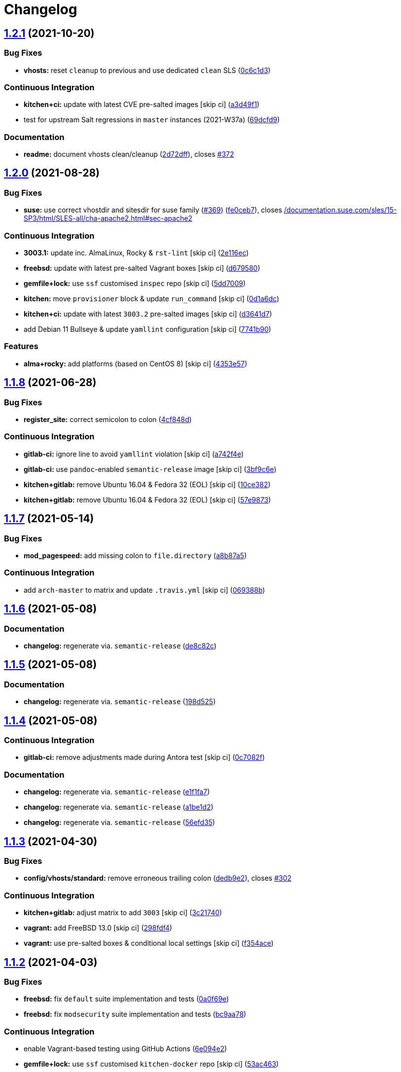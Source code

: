 = Changelog

:sectnums!:

== link:++https://github.com/saltstack-formulas/apache-formula/compare/v1.2.0...v1.2.1++[1.2.1^] (2021-10-20)

=== Bug Fixes

* *vhosts:* reset `+cleanup+` to previous and use dedicated `+clean+`
SLS
(https://github.com/saltstack-formulas/apache-formula/commit/0c6c1d36e261ae6f851cb9b6ed2d1319af460a73[0c6c1d3^])

=== Continuous Integration

* *kitchen+ci:* update with latest CVE pre-salted images [skip ci]
(https://github.com/saltstack-formulas/apache-formula/commit/a3d49f185274efc6d1530580daf03b1ad2be0e2d[a3d49f1^])
* test for upstream Salt regressions in `+master+` instances (2021-W37a)
(https://github.com/saltstack-formulas/apache-formula/commit/69dcfd9c3bf49416e6c77d8e982446d99af3b95c[69dcfd9^])

=== Documentation

* *readme:* document vhosts clean/cleanup
(https://github.com/saltstack-formulas/apache-formula/commit/2d72dff82bdcf9c0d30f6735c315a655ebea483d[2d72dff^]),
closes
https://github.com/saltstack-formulas/apache-formula/issues/372[#372^]

== link:++https://github.com/saltstack-formulas/apache-formula/compare/v1.1.8...v1.2.0++[1.2.0^] (2021-08-28)

=== Bug Fixes

* *suse:* use correct vhostdir and sitesdir for suse family
(https://github.com/saltstack-formulas/apache-formula/issues/369[#369^])
(https://github.com/saltstack-formulas/apache-formula/commit/fe0ceb78b7d4e9f67bc4d5b684b847bdcc604b20[fe0ceb7^]),
closes
https://github.com//documentation.suse.com/sles/15-SP3/html/SLES-all/cha-apache2.html/issues/sec-apache2[/documentation.suse.com/sles/15-SP3/html/SLES-all/cha-apache2.html#sec-apache2^]

=== Continuous Integration

* *3003.1:* update inc. AlmaLinux, Rocky & `+rst-lint+` [skip ci]
(https://github.com/saltstack-formulas/apache-formula/commit/2e116ec4123b846edd85b651c9634e03cb102abf[2e116ec^])
* *freebsd:* update with latest pre-salted Vagrant boxes [skip ci]
(https://github.com/saltstack-formulas/apache-formula/commit/d67958043df41515350a4b02c5de81e0d83eb813[d679580^])
* *gemfile+lock:* use `+ssf+` customised `+inspec+` repo [skip ci]
(https://github.com/saltstack-formulas/apache-formula/commit/5dd700944b413411fc3557063125f22c1eb6f62a[5dd7009^])
* *kitchen:* move `+provisioner+` block & update `+run_command+` [skip
ci]
(https://github.com/saltstack-formulas/apache-formula/commit/0d1a6dc75d1a781518bf4d7262dbfb4cfbc2c0b9[0d1a6dc^])
* *kitchen+ci:* update with latest `+3003.2+` pre-salted images [skip
ci]
(https://github.com/saltstack-formulas/apache-formula/commit/d3641d7f0d427d9e8be9d20bd03f84977d1cba22[d3641d7^])
* add Debian 11 Bullseye & update `+yamllint+` configuration [skip ci]
(https://github.com/saltstack-formulas/apache-formula/commit/7741b90ff66719c1abfca3fb306d07ee47cbd4c8[7741b90^])

=== Features

* *alma+rocky:* add platforms (based on CentOS 8) [skip ci]
(https://github.com/saltstack-formulas/apache-formula/commit/4353e57a1b652186f552472f16f1b06f8fb4f0a1[4353e57^])

== link:++https://github.com/saltstack-formulas/apache-formula/compare/v1.1.7...v1.1.8++[1.1.8^] (2021-06-28)

=== Bug Fixes

* *register_site:* correct semicolon to colon
(https://github.com/saltstack-formulas/apache-formula/commit/4cf848da05eb558012a465bd6996749982908667[4cf848d^])

=== Continuous Integration

* *gitlab-ci:* ignore line to avoid `+yamllint+` violation [skip ci]
(https://github.com/saltstack-formulas/apache-formula/commit/a742f4ee00c08e7db34c2f3adcb8c90a58c851aa[a742f4e^])
* *gitlab-ci:* use `+pandoc+`-enabled `+semantic-release+` image [skip
ci]
(https://github.com/saltstack-formulas/apache-formula/commit/3bf9c6e6a942b86fd16ca4b222bb6a1781f4e09d[3bf9c6e^])
* *kitchen+gitlab:* remove Ubuntu 16.04 & Fedora 32 (EOL) [skip ci]
(https://github.com/saltstack-formulas/apache-formula/commit/10ce3822dd7ea9868ee986a08e2ccd48bd0026ee[10ce382^])
* *kitchen+gitlab:* remove Ubuntu 16.04 & Fedora 32 (EOL) [skip ci]
(https://github.com/saltstack-formulas/apache-formula/commit/57e98736247b196ad650528b705379fecf58c835[57e9873^])

== link:++https://github.com/saltstack-formulas/apache-formula/compare/v1.1.6...v1.1.7++[1.1.7^] (2021-05-14)

=== Bug Fixes

* *mod_pagespeed:* add missing colon to `+file.directory+`
(https://github.com/saltstack-formulas/apache-formula/commit/a8b87a583e91b7f69cff8485cb56249c3707ce74[a8b87a5^])

=== Continuous Integration

* add `+arch-master+` to matrix and update `+.travis.yml+` [skip ci]
(https://github.com/saltstack-formulas/apache-formula/commit/069388be3a624a91b955227188ddee7c3650045e[069388b^])

== link:++https://github.com/saltstack-formulas/apache-formula/compare/v1.1.5...v1.1.6++[1.1.6^] (2021-05-08)

=== Documentation

* *changelog:* regenerate via. `+semantic-release+`
(https://github.com/saltstack-formulas/apache-formula/commit/de8c82c7533e36e720cf2e44c46154cd8cd3f540[de8c82c^])

== link:++https://github.com/saltstack-formulas/apache-formula/compare/v1.1.4...v1.1.5++[1.1.5^] (2021-05-08)

=== Documentation

* *changelog:* regenerate via. `+semantic-release+`
(https://github.com/saltstack-formulas/apache-formula/commit/198d525a6a552c8c83842c26f6c74a43ffcd4b79[198d525^])

== link:++https://github.com/saltstack-formulas/apache-formula/compare/v1.1.3...v1.1.4++[1.1.4^] (2021-05-08)

=== Continuous Integration

* *gitlab-ci:* remove adjustments made during Antora test [skip ci]
(https://github.com/saltstack-formulas/apache-formula/commit/0c7082f8d911185390e8ab03077f61c6027461f7[0c7082f^])

=== Documentation

* *changelog:* regenerate via. `+semantic-release+`
(https://github.com/saltstack-formulas/apache-formula/commit/e1f1fa7d8f3ea5a8c307badcfe890f96f57c580f[e1f1fa7^])
* *changelog:* regenerate via. `+semantic-release+`
(https://github.com/saltstack-formulas/apache-formula/commit/a1be1d21dceb304278e680a5ade56c51882e4a0b[a1be1d2^])
* *changelog:* regenerate via. `+semantic-release+`
(https://github.com/saltstack-formulas/apache-formula/commit/56efd35f85fe049b4cdcbd082e38d547bd306a39[56efd35^])

== link:++https://github.com/saltstack-formulas/apache-formula/compare/v1.1.2...v1.1.3++[1.1.3^] (2021-04-30)

=== Bug Fixes

* *config/vhosts/standard:* remove erroneous trailing colon
(https://github.com/saltstack-formulas/apache-formula/commit/dedb9e2f400aa9d391ae39c22f8a4fec1e7bc220[dedb9e2^]),
closes
https://github.com/saltstack-formulas/apache-formula/issues/302[#302^]

=== Continuous Integration

* *kitchen+gitlab:* adjust matrix to add `+3003+` [skip ci]
(https://github.com/saltstack-formulas/apache-formula/commit/3c21740ba52fa5c2b5cf39cddce6a42d13d17988[3c21740^])
* *vagrant:* add FreeBSD 13.0 [skip ci]
(https://github.com/saltstack-formulas/apache-formula/commit/298fdf4fb569a3d1d4a9dadedb4c3924bcb8cc9a[298fdf4^])
* *vagrant:* use pre-salted boxes & conditional local settings [skip ci]
(https://github.com/saltstack-formulas/apache-formula/commit/f354ace8e7d328580a60dbc09703ddc54a6af0a0[f354ace^])

== link:++https://github.com/saltstack-formulas/apache-formula/compare/v1.1.1...v1.1.2++[1.1.2^] (2021-04-03)

=== Bug Fixes

* *freebsd:* fix `+default+` suite implementation and tests
(https://github.com/saltstack-formulas/apache-formula/commit/0a0f69ee2fc8168696f9f9c4ae786389ff894615[0a0f69e^])
* *freebsd:* fix `+modsecurity+` suite implementation and tests
(https://github.com/saltstack-formulas/apache-formula/commit/bc9aa78437d14cf26605f58a3c1e17caed8f05bc[bc9aa78^])

=== Continuous Integration

* enable Vagrant-based testing using GitHub Actions
(https://github.com/saltstack-formulas/apache-formula/commit/6e094e2527748cd4d72690b9289836b17f9289c7[6e094e2^])
* *gemfile+lock:* use `+ssf+` customised `+kitchen-docker+` repo [skip
ci]
(https://github.com/saltstack-formulas/apache-formula/commit/53ac4638f3b902c1fd65a64d4344387e26c466c1[53ac463^])
* *gitlab-ci:* reset after update hook for `+rubocop+` [skip ci]
(https://github.com/saltstack-formulas/apache-formula/commit/6d40ab7634a42048a0f2b3f2e1173cf2da2a8716[6d40ab7^])
* *kitchen+ci:* use latest pre-salted images (after CVE) [skip ci]
(https://github.com/saltstack-formulas/apache-formula/commit/69e9d304fb7d637df1856e0d8ab66be7ddce86c4[69e9d30^])
* *kitchen+gitlab-ci:* use latest pre-salted images [skip ci]
(https://github.com/saltstack-formulas/apache-formula/commit/21cb59daa2f70ce6cc46f8d241fb6032c932746c[21cb59d^])
* *pre-commit:* update hook for `+rubocop+`
(https://github.com/saltstack-formulas/apache-formula/commit/2c090c3a835e42bd07f0788f4b0965f1c3405662[2c090c3^])

=== Documentation

* *readme:* add `+Testing with Vagrant+` section
(https://github.com/saltstack-formulas/apache-formula/commit/5a6b203bb18f9f28146f33af8175fc3b8c059077[5a6b203^])

=== Tests

* standardise use of `+share+` suite & `+_mapdata+` state [skip ci]
(https://github.com/saltstack-formulas/apache-formula/commit/e7c2d20f06f23a5ce8a5edaae513775aca0914ab[e7c2d20^])
* *nomodsecurity:* use adjusted `+modules+` suite instead
(https://github.com/saltstack-formulas/apache-formula/commit/838b9172217c5e067ea0e4a6d2f155ecd1a4b053[838b917^])

== link:++https://github.com/saltstack-formulas/apache-formula/compare/v1.1.0...v1.1.1++[1.1.1^] (2021-01-04)

=== Bug Fixes

* *memory:* pass variable not dict
(https://github.com/saltstack-formulas/apache-formula/commit/28300814fc0a83244ab64a4a87f104d67de4ac53[2830081^])

=== Continuous Integration

* *commitlint:* ensure `+upstream/master+` uses main repo URL [skip ci]
(https://github.com/saltstack-formulas/apache-formula/commit/0145922b52f21469c00c85bf46503411ffd11c56[0145922^])
* *gitlab-ci:* add `+rubocop+` linter (with `+allow_failure+`) [skip ci]
(https://github.com/saltstack-formulas/apache-formula/commit/bbf012b82eed50db3c35cb25a10d9ca36e40487b[bbf012b^])
* *gitlab-ci:* use GitLab CI as Travis CI replacement
(https://github.com/saltstack-formulas/apache-formula/commit/26208c47c644608b00adfa8474616305e7a55e36[26208c4^])

== link:++https://github.com/saltstack-formulas/apache-formula/compare/v1.0.5...v1.1.0++[1.1.0^] (2020-10-14)

=== Bug Fixes

* *ssl.conf:* fix pillar keys for SSLStapling in ssl.conf on debian
(https://github.com/saltstack-formulas/apache-formula/commit/65043f8a6142f7b9988cd406988b524aa9f0a1f2[65043f8^])

=== Code Refactoring

* *ssl.conf:* reduce newlines in ssl.conf on debian
(https://github.com/saltstack-formulas/apache-formula/commit/b99b7b71add9fc1102d1b62eafada8358dfd5e68[b99b7b7^])
* *vhosts:* reduce empty lines in standard.tmpl and proxy.tmpl
(https://github.com/saltstack-formulas/apache-formula/commit/4b79c1dddb1999452b618153792a8710bedbb76e[4b79c1d^])

=== Features

* *ssl.conf:* add SSLSessionTickets to ssl.conf on debian
(https://github.com/saltstack-formulas/apache-formula/commit/41a7a83af0bf1bf4d4dde0f8ea522135dd721738[41a7a83^])

== link:++https://github.com/saltstack-formulas/apache-formula/compare/v1.0.4...v1.0.5++[1.0.5^] (2020-10-14)

=== Bug Fixes

* *clean:* remove entire apache config directory
(https://github.com/saltstack-formulas/apache-formula/commit/cac5f357a47d1bdd40371aca97181b490430c158[cac5f35^])

=== Code Refactoring

* *package:* remove unnecessary state
(https://github.com/saltstack-formulas/apache-formula/commit/fb81d8e69450702bcd3eaa6e5243fce02715c819[fb81d8e^])

=== Documentation

* *readme:* add mod watchdog to pillar example
(https://github.com/saltstack-formulas/apache-formula/commit/e0043dd7bafcab1b87822d0c831b91e10936b291[e0043dd^])

== link:++https://github.com/saltstack-formulas/apache-formula/compare/v1.0.3...v1.0.4++[1.0.4^] (2020-10-14)

=== Bug Fixes

* *debian:* don't execute a2enmod on every run
(https://github.com/saltstack-formulas/apache-formula/commit/5844322de46b82cad6beedd2b99c8808df8f2485[5844322^])
* *debian:* fix default moddir on debian
(https://github.com/saltstack-formulas/apache-formula/commit/c17601ee42cc4aa0222ec60e8ec3176d902b32f1[c17601e^])
* *logs:* don't change owners of logfiles with salt
(https://github.com/saltstack-formulas/apache-formula/commit/382e053c58c1b4e4f3ceb1af8fd75e2f56f6d153[382e053^])
* *vhosts:* replace %O with %b in default LogFormat
(https://github.com/saltstack-formulas/apache-formula/commit/2b52e11a8a91b0837a442bac816e7383dbe6fb13[2b52e11^])

=== Tests

* *pillar:* remove modules that aren't installed from being enabled
(https://github.com/saltstack-formulas/apache-formula/commit/47ec5fcc343ea889898e2418cd7c03a4a75c8f87[47ec5fc^])

== link:++https://github.com/saltstack-formulas/apache-formula/compare/v1.0.2...v1.0.3++[1.0.3^] (2020-10-13)

=== Bug Fixes

* *config:* fix old apache.service usage
(https://github.com/saltstack-formulas/apache-formula/commit/32f05e5a66940ad86ce21831598c478b7099ed3a[32f05e5^])

== link:++https://github.com/saltstack-formulas/apache-formula/compare/v1.0.1...v1.0.2++[1.0.2^] (2020-10-12)

=== Bug Fixes

* *package:* remove own_default_vhost and debian_full from config.init
(https://github.com/saltstack-formulas/apache-formula/commit/7691b589d7a1b0a87aaf9b13282e6ca154c5787c[7691b58^])
* *package:* remove own_default_vhost and debian_full from config.init
(https://github.com/saltstack-formulas/apache-formula/commit/441459e56f3a8b091671839042efae2d7020380d[441459e^])

== link:++https://github.com/saltstack-formulas/apache-formula/compare/v1.0.0...v1.0.1++[1.0.1^] (2020-10-10)

=== Continuous Integration

* *pre-commit:* finalise `+rstcheck+` configuration [skip ci]
(https://github.com/saltstack-formulas/apache-formula/commit/1c2125c251016097e7d2c0694bf0245a3644605e[1c2125c^])

=== Documentation

* *example:* document redirect 80->443 fix
https://github.com/saltstack-formulas/apache-formula/issues/226[#226^]
(https://github.com/saltstack-formulas/apache-formula/commit/e15803b4b12df2b6e625673409bc854b1d1dd751[e15803b^])
* *readme:* fix `+rstcheck+` violation [skip ci]
(https://github.com/saltstack-formulas/apache-formula/commit/2747e35ce1e49d46a1fd5f8613ce73517aaed095[2747e35^]),
closes
https://github.com//travis-ci.org/github/myii/apache-formula/builds/731605038/issues/L255[/travis-ci.org/github/myii/apache-formula/builds/731605038#L255^]

== link:++https://github.com/saltstack-formulas/apache-formula/compare/v0.41.1...v1.0.0++[1.0.0^] (2020-10-05)

=== Code Refactoring

* *formula:* align to template-formula & improve ci features
(https://github.com/saltstack-formulas/apache-formula/commit/47818fc360fc87c94f51f2c2c7ff9317d4ecf875[47818fc^])

=== Continuous Integration

* *pre-commit:* add to formula [skip ci]
(https://github.com/saltstack-formulas/apache-formula/commit/5532ed7a5b1c9afb5ca4348d3984c5ff357bacad[5532ed7^])
* *pre-commit:* enable/disable `+rstcheck+` as relevant [skip ci]
(https://github.com/saltstack-formulas/apache-formula/commit/233111af11dd25b573928e746f19b06bcdbf19b9[233111a^])

=== BREAKING CHANGES

* *formula:* 'apache.sls' converted to new style 'init.ssl'
* *formula:* "logrotate.sls" became "config/logrotate.sls"
* *formula:* "debian_full.sls" became "config/debian_full.sls"
* *formula:* "flags.sls" became "config/flags.sls"
* *formula:* "manage_security" became "config/manage_security.sls"
* *formula:* "mod*_.sls" became "config/mod_*.sls"
* *formula:* "no_default_host.sls" became "config/no_default_host.sls"
* *formula:* "own_default_host.sls" became "config/own_default_host.sls"
* *formula:* "register_site.sls" became "config/register_site.sls"
* *formula:* "server_status.sls" became "config/server_status.sls"
* *formula:* "vhosts/" became "config/vhosts/"
* *formula:* "mod_security/" became "config/mod_security/"

NOT-BREAKING CHANGE: 'config.sls' became 'config/init.sls' NOT-BREAKING
CHANGE: 'uninstall.sls' symlinked to 'clean.sls'

== link:++https://github.com/saltstack-formulas/apache-formula/compare/v0.41.0...v0.41.1++[0.41.1^] (2020-07-20)

=== Bug Fixes

* *server-status:* enable module in Debian family
(https://github.com/saltstack-formulas/apache-formula/commit/632802a5a946d2f05c40d9038d6f2ad596fafc58[632802a^])
* *server-status:* manage module in debian
(https://github.com/saltstack-formulas/apache-formula/commit/eafa4196d9495bc975c7e1e7036969bdaba1441d[eafa419^])

=== Tests

* *default+modules:* add modules' tests suite
(https://github.com/saltstack-formulas/apache-formula/commit/b25362535ae01dd140218b131a8e991d3a10cbe5[b253625^])

== link:++https://github.com/saltstack-formulas/apache-formula/compare/v0.40.0...v0.41.0++[0.41.0^] (2020-07-16)

=== Features

* *vhosts/standard:* add support for ScriptAlias in standard vhost
(https://github.com/saltstack-formulas/apache-formula/commit/b88b437308ff5d6bc504dabf9b69153db89f5b10[b88b437^])

== link:++https://github.com/saltstack-formulas/apache-formula/compare/v0.39.5...v0.40.0++[0.40.0^] (2020-07-16)

=== Features

* *redhat/apache-2.x.config.jinja:* allow override of default_charset
(https://github.com/saltstack-formulas/apache-formula/commit/648f589cc30684550c972d9cc4087e9e8b3fdc80[648f589^])

== link:++https://github.com/saltstack-formulas/apache-formula/compare/v0.39.4...v0.39.5++[0.39.5^] (2020-06-21)

=== Bug Fixes

* *vhosts/cleanup:* check `+sites-enabled+` dir exists before listing it
(https://github.com/saltstack-formulas/apache-formula/commit/88373e38f55eab61cf1c4edc68324f3da48f7646[88373e3^]),
closes
https://github.com/saltstack-formulas/apache-formula/issues/278[#278^]

=== Continuous Integration

* *gemfile.lock:* add to repo with updated `+Gemfile+` [skip ci]
(https://github.com/saltstack-formulas/apache-formula/commit/61b903e7803eb80b50130834b90ca86d26b9d6c8[61b903e^])
* *kitchen:* use `+saltimages+` Docker Hub where available [skip ci]
(https://github.com/saltstack-formulas/apache-formula/commit/6895fb9764e9cebcbbff05763e367401d6cad959[6895fb9^])
* *kitchen+travis:* remove `+master-py2-arch-base-latest+` [skip ci]
(https://github.com/saltstack-formulas/apache-formula/commit/16bb1b06e351efdf9994676de38dec7b0ecd639d[16bb1b0^])
* *travis:* add notifications => zulip [skip ci]
(https://github.com/saltstack-formulas/apache-formula/commit/2417a75fe218bd04c719f8eb2e2a7e402a20928e[2417a75^])
* *workflows/commitlint:* add to repo [skip ci]
(https://github.com/saltstack-formulas/apache-formula/commit/2ce966d031e9044e8794dc93f605ce780fd99f12[2ce966d^])

== link:++https://github.com/saltstack-formulas/apache-formula/compare/v0.39.3...v0.39.4++[0.39.4^] (2020-04-02)

=== Bug Fixes

* *mod_ssl:* update mod_ssl package variable to prevent clashes
(https://github.com/saltstack-formulas/apache-formula/commit/5591be26fddd234ebaed0e024969c45b6536ba82[5591be2^])

== link:++https://github.com/saltstack-formulas/apache-formula/compare/v0.39.2...v0.39.3++[0.39.3^] (2020-04-02)

=== Bug Fixes

* *debian:* generate remoteip conf before a2enconf
(https://github.com/saltstack-formulas/apache-formula/commit/1ed69f6c6fab0eb583949105e9e29e58b6ba32a3[1ed69f6^])

=== Continuous Integration

* *kitchen:* avoid using bootstrap for `+master+` instances [skip ci]
(https://github.com/saltstack-formulas/apache-formula/commit/275b5d5e69fa79f1010852d65f0fcb65cadf735d[275b5d5^])
* *travis:* use `+major.minor+` for `+semantic-release+` version [skip
ci]
(https://github.com/saltstack-formulas/apache-formula/commit/08cced29134ca47824e82ee6afa794233cdb5faa[08cced2^])

== link:++https://github.com/saltstack-formulas/apache-formula/compare/v0.39.1...v0.39.2++[0.39.2^] (2019-12-20)

=== Bug Fixes

* *redhat:* add user & group lookup to configs
(https://github.com/saltstack-formulas/apache-formula/commit/36ad2b24424936a4badeb7b4b2b26ee0d39e55f2[36ad2b2^])

== link:++https://github.com/saltstack-formulas/apache-formula/compare/v0.39.0...v0.39.1++[0.39.1^] (2019-12-20)

=== Bug Fixes

* *mod_mpm:* cast to int to avoid Jinja type mismatch error
(https://github.com/saltstack-formulas/apache-formula/commit/21045c7a7b46d639c2d81c5793ad6e6d9d34b66b[21045c7^])

== link:++https://github.com/saltstack-formulas/apache-formula/compare/v0.38.2...v0.39.0++[0.39.0^] (2019-12-20)

=== Continuous Integration

* *gemfile:* restrict `+train+` gem version until upstream fix [skip ci]
(https://github.com/saltstack-formulas/apache-formula/commit/13be6f9fac5aae55c48f74c784335c61d7fbaaf2[13be6f9^])
* *travis:* apply changes from build config validation [skip ci]
(https://github.com/saltstack-formulas/apache-formula/commit/0aac479c253f95b7fdcb1505476638c2d703bc77[0aac479^])
* *travis:* opt-in to `+dpl v2+` to complete build config validation
(https://github.com/saltstack-formulas/apache-formula/commit/19e90ea2d6ef91118ebf59817ef4c91ad876af54[19e90ea^])
* *travis:* quote pathspecs used with `+git ls-files+` [skip ci]
(https://github.com/saltstack-formulas/apache-formula/commit/6608ddf8c5a361b93e6a44658ab1e306953566bf[6608ddf^])
* *travis:* run `+shellcheck+` during lint job [skip ci]
(https://github.com/saltstack-formulas/apache-formula/commit/2ff6b2f17e1fd48b5f0a4156c2dbd90f07f27025[2ff6b2f^])
* *travis:* use build config validation (beta) [skip ci]
(https://github.com/saltstack-formulas/apache-formula/commit/73160b249124df6bbd36b113df71724c019a118f[73160b2^])

=== Features

* *server-status:* allow remote servers to reach server-status page
(https://github.com/saltstack-formulas/apache-formula/commit/a3c0022d7988eee0ec43d939bced91dee9fec0e1[a3c0022^])

== link:++https://github.com/saltstack-formulas/apache-formula/compare/v0.38.1...v0.38.2++[0.38.2^] (2019-11-07)

=== Bug Fixes

* *apache/modules.sls:* fix duplicated ID
(https://github.com/saltstack-formulas/apache-formula/commit/57afd71627eb554138c8d5ec9cc790d899ed80ff[57afd71^])

== link:++https://github.com/saltstack-formulas/apache-formula/compare/v0.38.0...v0.38.1++[0.38.1^] (2019-11-05)

=== Bug Fixes

* *mod_perl2.sls:* fix a2enmod perl2 error
(https://github.com/saltstack-formulas/apache-formula/commit/fba8d217944c8b5a0abf19cdbae7d41d1ec5bf2e[fba8d21^])
* *release.config.js:* use full commit hash in commit link [skip ci]
(https://github.com/saltstack-formulas/apache-formula/commit/dc5593cfdf775e065ea5f680f2ed2b6b7c80d8ed[dc5593c^])

=== Continuous Integration

* *kitchen:* use `+debian-10-master-py3+` instead of `+develop+` [skip
ci]
(https://github.com/saltstack-formulas/apache-formula/commit/09d82a581caa09298d3d99ded215c5e45c5b619f[09d82a5^])
* *kitchen:* use `+develop+` image until `+master+` is ready
(`+amazonlinux+`) [skip ci]
(https://github.com/saltstack-formulas/apache-formula/commit/d0bf6f37969a9a97a6e368278e0f9eb40431f2f1[d0bf6f3^])
* *kitchen+travis:* upgrade matrix after `+2019.2.2+` release [skip ci]
(https://github.com/saltstack-formulas/apache-formula/commit/fc0f869b78ef56369e1cfb6ff3d62179f703efa0[fc0f869^])
* *travis:* update `+salt-lint+` config for `+v0.0.10+` [skip ci]
(https://github.com/saltstack-formulas/apache-formula/commit/2622d48b4ccb01cd70555d46759d79d82d1db7bf[2622d48^])

=== Performance Improvements

* *travis:* improve `+salt-lint+` invocation [skip ci]
(https://github.com/saltstack-formulas/apache-formula/commit/bf7577022040a155de8b3ab4f557dd05484d278c[bf75770^])

== link:++https://github.com/saltstack-formulas/apache-formula/compare/v0.37.4...v0.38.0++[0.38.0^] (2019-10-20)

=== Bug Fixes

* *apache-2.2.config.jinja:* fix `+salt-lint+` errors
(https://github.com/saltstack-formulas/apache-formula/commit/f4045ef[f4045ef^])
* *apache-2.4.config.jinja:* fix `+salt-lint+` errors
(https://github.com/saltstack-formulas/apache-formula/commit/e2c1c2e[e2c1c2e^])
* *flags.sls:* fix `+salt-lint+` errors
(https://github.com/saltstack-formulas/apache-formula/commit/a146c59[a146c59^])
* *init.sls:* fix `+salt-lint+` errors
(https://github.com/saltstack-formulas/apache-formula/commit/8465eb4[8465eb4^])
* *map.jinja:* fix `+salt-lint+` errors
(https://github.com/saltstack-formulas/apache-formula/commit/d011324[d011324^])
* *mod_geoip.sls:* fix `+salt-lint+` errors
(https://github.com/saltstack-formulas/apache-formula/commit/e55ef9b[e55ef9b^])
* *modsecurity.conf.jinja:* fix `+salt-lint+` errors
(https://github.com/saltstack-formulas/apache-formula/commit/2a79d05[2a79d05^])
* *modules.sls:* fix `+salt-lint+` errors
(https://github.com/saltstack-formulas/apache-formula/commit/55d11f8[55d11f8^])
* *server_status.sls:* fix `+salt-lint+` errors
(https://github.com/saltstack-formulas/apache-formula/commit/da9a592[da9a592^])
* *uninstall.sls:* fix `+salt-lint+` errors
(https://github.com/saltstack-formulas/apache-formula/commit/ed7dc7b[ed7dc7b^])
* *vhosts/cleanup.sls:* fix `+salt-lint+` errors
(https://github.com/saltstack-formulas/apache-formula/commit/b0bbd0b[b0bbd0b^])
* *vhosts/minimal.tmpl:* fix `+salt-lint+` errors
(https://github.com/saltstack-formulas/apache-formula/commit/146dc67[146dc67^])
* *vhosts/proxy.tmpl:* fix `+salt-lint+` errors
(https://github.com/saltstack-formulas/apache-formula/commit/e7c9fbb[e7c9fbb^])
* *vhosts/redirect.tmpl:* fix `+salt-lint+` errors
(https://github.com/saltstack-formulas/apache-formula/commit/0a41b19[0a41b19^])
* *vhosts/standard.tmpl:* fix `+salt-lint+` errors
(https://github.com/saltstack-formulas/apache-formula/commit/1bad58d[1bad58d^])
* *yamllint:* fix all errors
(https://github.com/saltstack-formulas/apache-formula/commit/97f6ead[97f6ead^])

=== Documentation

* *formula:* use standard structure
(https://github.com/saltstack-formulas/apache-formula/commit/701929d[701929d^])
* *readme:* move to `+docs/+` directory and modify accordingly
(https://github.com/saltstack-formulas/apache-formula/commit/6933f0e[6933f0e^])

=== Features

* *semantic-release:* implement for this formula
(https://github.com/saltstack-formulas/apache-formula/commit/34d1f7c[34d1f7c^])

=== Tests

* *mod_security_spec:* convert from Serverspec to InSpec
(https://github.com/saltstack-formulas/apache-formula/commit/68b971b[68b971b^])
